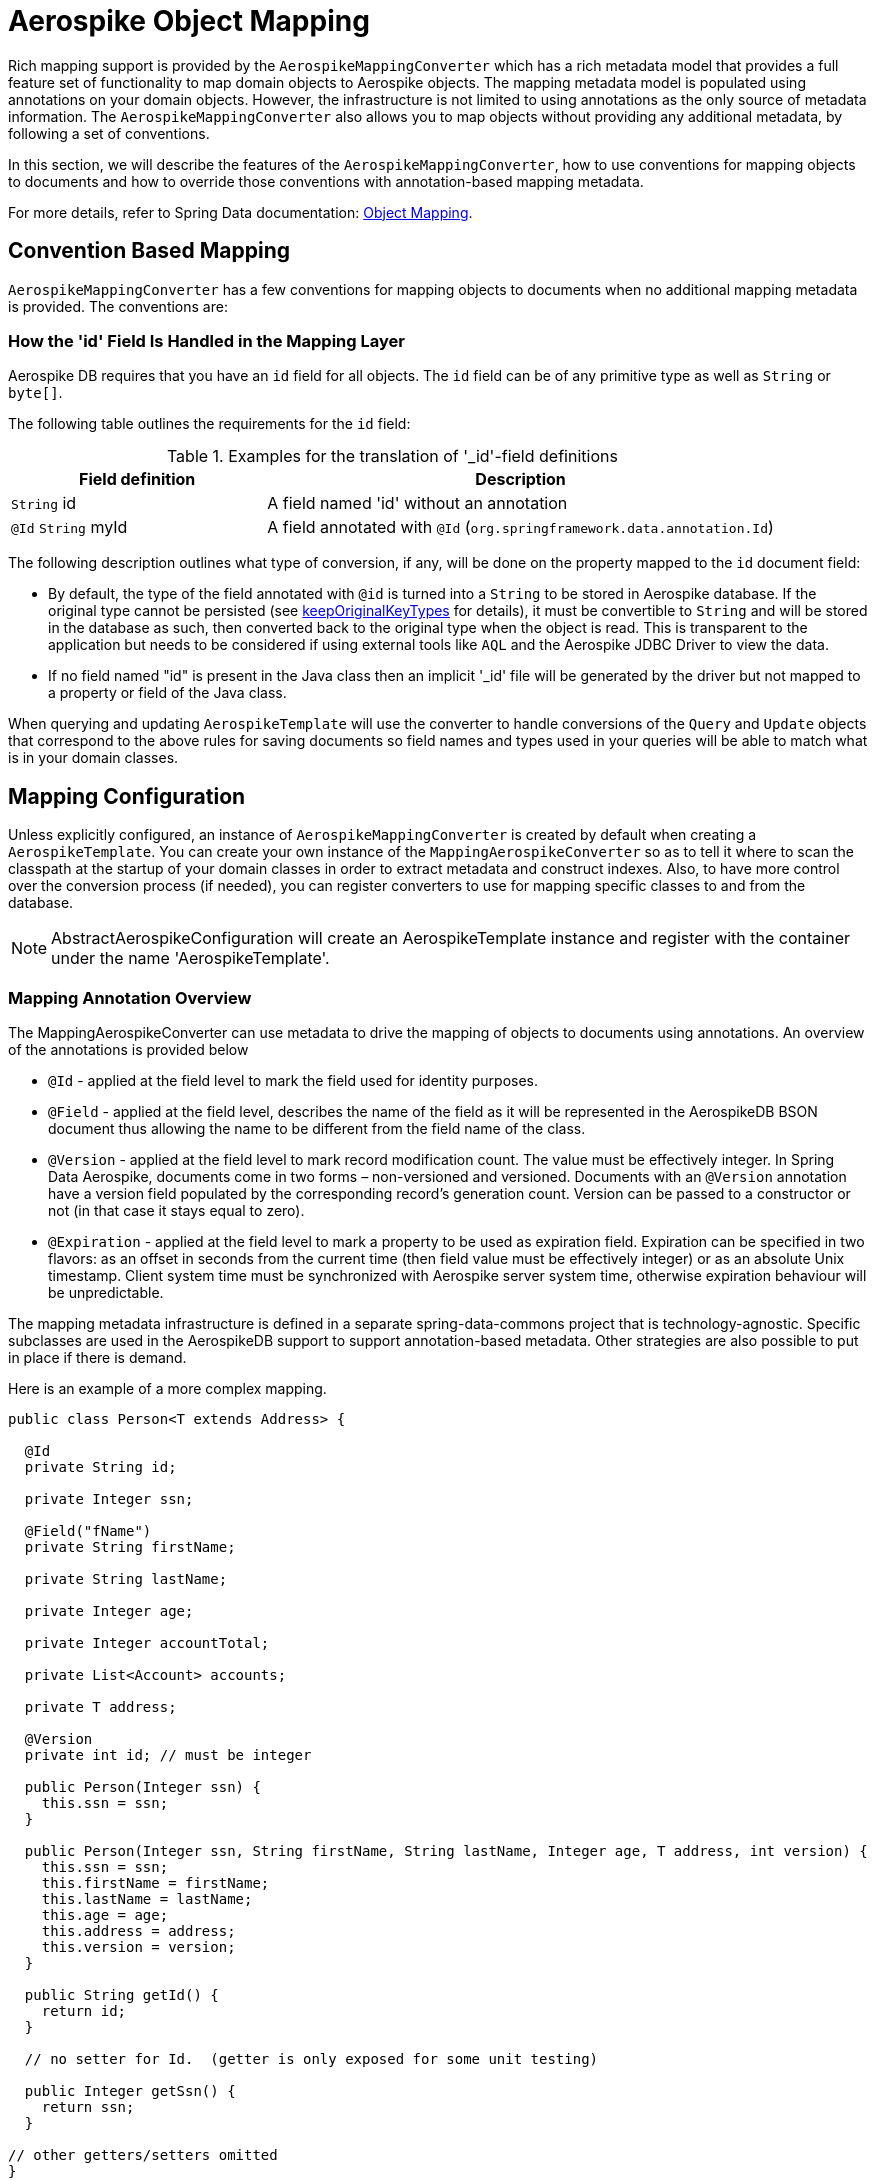 [[aerospike.object-mapping]]
= Aerospike Object Mapping

Rich mapping support is provided by the `AerospikeMappingConverter` which has a rich metadata model that provides a full feature set of functionality to map domain objects to Aerospike objects. The mapping metadata model is populated using annotations on your domain objects.
However, the infrastructure is not limited to using annotations as the only source of metadata information.
The `AerospikeMappingConverter` also allows you to map objects without providing any additional metadata, by following a set of conventions.

In this section, we will describe the features of the `AerospikeMappingConverter`, how to use conventions for mapping objects to documents and how to override those conventions with annotation-based mapping metadata.

For more details, refer to Spring Data documentation:
link:https://docs.spring.io/spring-data/commons/reference/object-mapping.html[Object Mapping].

[[mapping-conventions]]
== Convention Based Mapping

`AerospikeMappingConverter` has a few conventions for mapping objects to documents when no additional mapping metadata is provided.
The conventions are:

[[mapping-conventions-id-field]]
=== How the 'id' Field Is Handled in the Mapping Layer

Aerospike DB requires that you have an `id` field for all objects.
The `id` field can be of any primitive type as well as `String` or `byte[]`.

The following table outlines the requirements for the `id` field:

[cols="1,2",options="header"]
.Examples for the translation of '_id'-field definitions
|===
| Field definition
| Description

| `String` id
| A field named 'id' without an annotation

| `@Id` `String` myId
| A field annotated with `@Id` (`org.springframework.data.annotation.Id`)

|===

The following description outlines what type of conversion, if any, will be done on the property mapped to the `id` document field:

* By default, the type of the field annotated with `@id` is turned into a `String` to be stored in Aerospike database.
If the original type cannot be persisted (see xref:#configuration.keep-original-key-types[keepOriginalKeyTypes]
for details), it must be convertible to `String` and will be stored in the database as such, then converted back to the original type when the object is read.
This is transparent to the application but needs to be considered if using external tools like `AQL` and the Aerospike JDBC Driver to view the data.
* If no field named "id" is present in the Java class then an implicit '_id' file will be generated by the driver but not mapped to a property or field of the Java class.

When querying and updating `AerospikeTemplate` will use the converter to handle conversions of the `Query` and `Update` objects that correspond to the above rules for saving documents so field names and types used in your queries will be able to match what is in your domain classes.

[[mapping-configuration]]
== Mapping Configuration

Unless explicitly configured, an instance of `AerospikeMappingConverter` is created by default when creating a `AerospikeTemplate`.
You can create your own instance of the `MappingAerospikeConverter` so as to tell it where to scan the classpath at the startup of your domain classes in order to extract metadata and construct indexes.
Also, to have more control over the conversion process (if needed), you can register converters to use for mapping specific classes to and from the database.

NOTE: AbstractAerospikeConfiguration will create an AerospikeTemplate instance and register with the container under the name 'AerospikeTemplate'.

[[mapping-usage-annotations]]
=== Mapping Annotation Overview

The MappingAerospikeConverter can use metadata to drive the mapping of objects to documents using annotations.
An overview of the annotations is provided below

* `@Id` - applied at the field level to mark the field used for identity purposes.
* `@Field` - applied at the field level, describes the name of the field as it will be represented in the AerospikeDB BSON document thus allowing the name to be different from the field name of the class.
* `@Version` - applied at the field level to mark record modification count.
The value must be effectively integer.
In Spring Data Aerospike, documents come in two forms – non-versioned and versioned.
Documents with an `@Version` annotation have a version field populated by the corresponding record’s generation count.
Version can be passed to a constructor or not (in that case it stays equal to zero).
* `@Expiration` - applied at the field level to mark a property to be used as expiration field.
Expiration can be specified in two flavors: as an offset in seconds from the current time (then field value must be effectively integer) or as an absolute Unix timestamp.
Client system time must be synchronized with Aerospike server system time, otherwise expiration behaviour will be unpredictable.

The mapping metadata infrastructure is defined in a separate spring-data-commons project that is technology-agnostic.
Specific subclasses are used in the AerospikeDB support to support annotation-based metadata.
Other strategies are also possible to put in place if there is demand.

Here is an example of a more complex mapping.

[source,java]
----
public class Person<T extends Address> {

  @Id
  private String id;

  private Integer ssn;

  @Field("fName")
  private String firstName;

  private String lastName;

  private Integer age;

  private Integer accountTotal;

  private List<Account> accounts;

  private T address;

  @Version
  private int id; // must be integer

  public Person(Integer ssn) {
    this.ssn = ssn;
  }

  public Person(Integer ssn, String firstName, String lastName, Integer age, T address, int version) {
    this.ssn = ssn;
    this.firstName = firstName;
    this.lastName = lastName;
    this.age = age;
    this.address = address;
    this.version = version;
  }

  public String getId() {
    return id;
  }

  // no setter for Id.  (getter is only exposed for some unit testing)

  public Integer getSsn() {
    return ssn;
  }

// other getters/setters omitted
}
----
